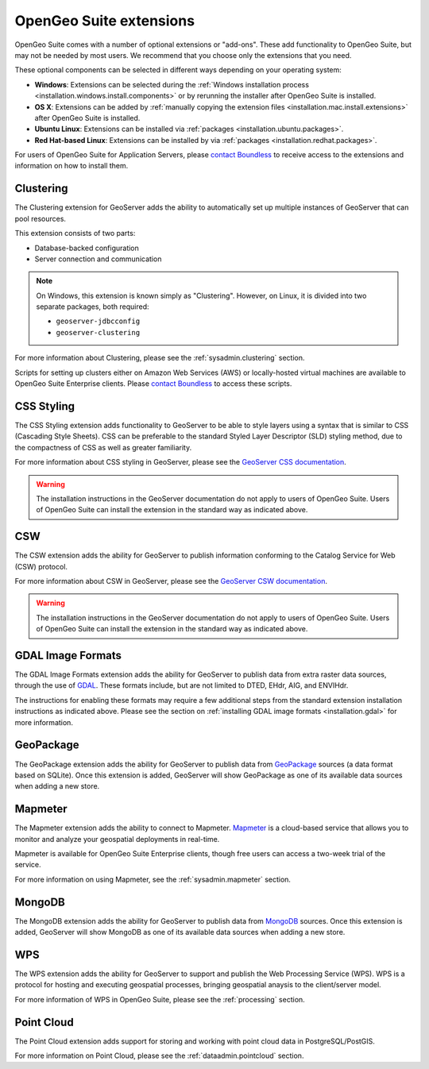 .. _intro.extensions:

OpenGeo Suite extensions
========================

OpenGeo Suite comes with a number of optional extensions or "add-ons". These add functionality to OpenGeo Suite, but may not be needed by most users. We recommend that you choose only the extensions that you need.

These optional components can be selected in different ways depending on your operating system:

* **Windows**: Extensions can be selected during the :ref:`Windows installation process <installation.windows.install.components>` or by rerunning the installer after OpenGeo Suite is installed.
* **OS X**: Extensions can be added by :ref:`manually copying the extension files <installation.mac.install.extensions>` after OpenGeo Suite is installed.
* **Ubuntu Linux**: Extensions can be installed via :ref:`packages <installation.ubuntu.packages>`.
* **Red Hat-based Linux**: Extensions can be installed by via :ref:`packages <installation.redhat.packages>`.

For users of OpenGeo Suite for Application Servers, please `contact Boundless <http://boundlessgeo.com/about-us/contact/>`_ to receive access to the extensions and information on how to install them.

.. _intro.extensions.clustering:

Clustering
----------

The Clustering extension for GeoServer adds the ability to automatically set up multiple instances of GeoServer that can pool resources.

This extension consists of two parts:

* Database-backed configuration
* Server connection and communication

.. note::

   On Windows, this extension is known simply as "Clustering". However, on Linux, it is divided into two separate packages, both required:

   * ``geoserver-jdbcconfig``
   * ``geoserver-clustering``

For more information about Clustering, please see the :ref:`sysadmin.clustering` section.

Scripts for setting up clusters either on Amazon Web Services (AWS) or locally-hosted virtual machines are available to OpenGeo Suite Enterprise clients. Please `contact Boundless <http://boundlessgeo.com/about-us/contact/>`_ to access these scripts.


.. _intro.extensions.css:

CSS Styling
-----------

The CSS Styling extension adds functionality to GeoServer to be able to style layers using a syntax that is similar to CSS (Cascading Style Sheets). CSS can be preferable to the standard Styled Layer Descriptor (SLD) styling method, due to the compactness of CSS as well as greater familiarity.

For more information about CSS styling in GeoServer, please see the `GeoServer CSS documentation <../geoserver/extensions/css/>`_.

.. warning:: The installation instructions in the GeoServer documentation do not apply to users of OpenGeo Suite. Users of OpenGeo Suite can install the extension in the standard way as indicated above.


.. _intro.extensions.csw:

CSW
---

The CSW extension adds the ability for GeoServer to publish information conforming to the Catalog Service for Web (CSW) protocol.

For more information about CSW in GeoServer, please see the `GeoServer CSW documentation <../geoserver/extensions/csw/>`_.

.. warning:: The installation instructions in the GeoServer documentation do not apply to users of OpenGeo Suite. Users of OpenGeo Suite can install the extension in the standard way as indicated above.


.. _intro.extensions.gdal:

GDAL Image Formats
------------------

The GDAL Image Formats extension adds the ability for GeoServer to publish data from extra raster data sources, through the use of `GDAL <http://www.gdal.org/>`_. These formats include, but are not limited to DTED, EHdr, AIG, and ENVIHdr.

The instructions for enabling these formats may require a few additional steps from the standard extension installation instructions as indicated above. Please see the section on :ref:`installing GDAL image formats <installation.gdal>` for more information.


.. _intro.extensions.geopackage:

GeoPackage
----------

The GeoPackage extension adds the ability for GeoServer to publish data from `GeoPackage <http://www.geopackage.org/>`_ sources (a data format based on SQLite). Once this extension is added, GeoServer will show GeoPackage as one of its available data sources when adding a new store.

.. _intro.extensions.mapmeter:

Mapmeter
--------

The Mapmeter extension adds the ability to connect to Mapmeter. `Mapmeter <http://mapmeter.com>`_ is a cloud-based service that allows you to monitor and analyze your geospatial deployments in real-time.

Mapmeter is available for OpenGeo Suite Enterprise clients, though free users can access a two-week trial of the service.

For more information on using Mapmeter, see the :ref:`sysadmin.mapmeter` section.


.. _intro.extensions.mongodb:

MongoDB
-------

The MongoDB extension adds the ability for GeoServer to publish data from `MongoDB <http://www.mongodb.org/>`_ sources. Once this extension is added, GeoServer will show MongoDB as one of its available data sources when adding a new store.


.. _intro.extensions.wps:

WPS
---

The WPS extension adds the ability for GeoServer to support and publish the Web Processing Service (WPS). WPS is a protocol for hosting and executing geospatial processes, bringing geospatial anaysis to the client/server model.

For more information of WPS in OpenGeo Suite, please see the :ref:`processing` section.


.. _intro.extensions.pointcloud:

Point Cloud
-----------

The Point Cloud extension adds support for storing and working with point cloud data in PostgreSQL/PostGIS.

For more information on Point Cloud, please see the :ref:`dataadmin.pointcloud` section.
